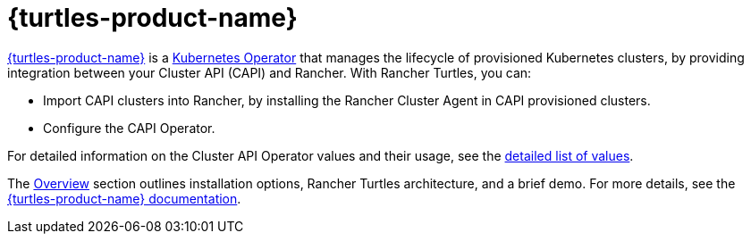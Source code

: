 = {turtles-product-name}

https://github.com/rancher/turtles-docs/tree/release-0.13/versioned_docs/version-0.9[{turtles-product-name}] is a https://kubernetes.io/docs/concepts/extend-kubernetes/operator/#operators-in-kubernetes[Kubernetes Operator] that manages the lifecycle of provisioned Kubernetes clusters, by providing integration between your Cluster API (CAPI) and Rancher. With Rancher Turtles, you can:

* Import CAPI clusters into Rancher, by installing the Rancher Cluster Agent in CAPI provisioned clusters.
* Configure the CAPI Operator.

For detailed information on the Cluster API Operator values and their usage, see the xref:integrations/cluster-api/overview.adoc#_cluster_api_operator[detailed list of values].

The xref:integrations/cluster-api/overview.adoc[Overview] section outlines installation options, Rancher Turtles architecture, and a brief demo. For more details, see the https://github.com/rancher/turtles-docs/tree/release-0.13/versioned_docs/version-0.9[{turtles-product-name} documentation].
